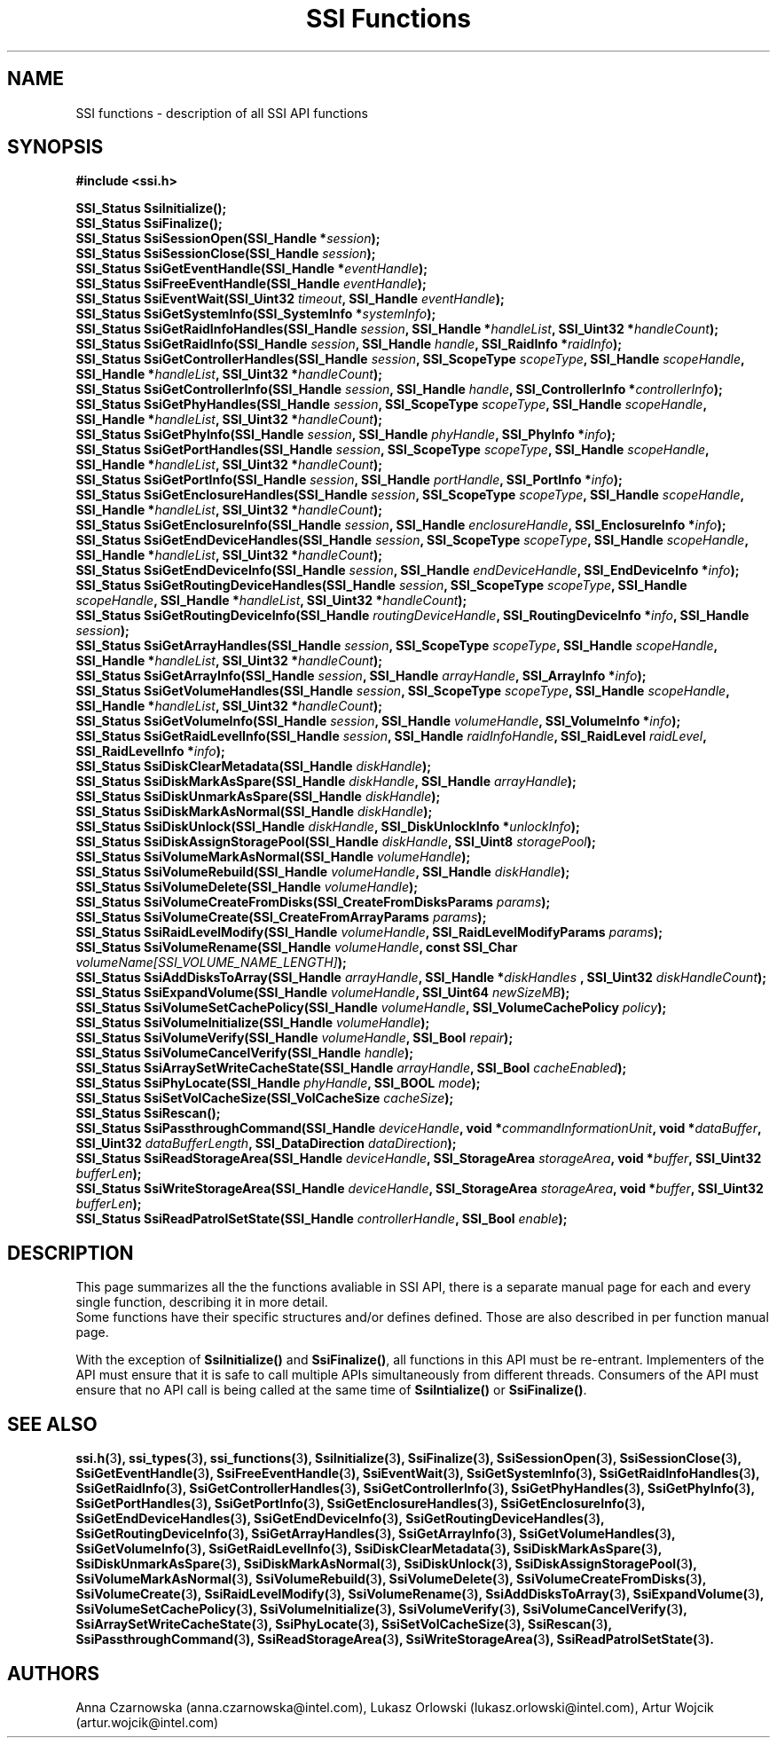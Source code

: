 .\" Copyright (c) 2011, Intel Corporation
.\" All rights reserved.
.\"
.\" Redistribution and use in source and binary forms, with or without 
.\" modification, are permitted provided that the following conditions are met:
.\"
.\"	* Redistributions of source code must retain the above copyright 
.\"	  notice, this list of conditions and the following disclaimer.
.\"	* Redistributions in binary form must reproduce the above copyright 
.\"	  notice, this list of conditions and the following disclaimer in the 
.\"	  documentation 
.\"	  and/or other materials provided with the distribution.
.\"	* Neither the name of Intel Corporation nor the names of its 
.\"	  contributors may be used to endorse or promote products derived from 
.\"	  this software without specific prior written permission.
.\"
.\" THIS SOFTWARE IS PROVIDED BY THE COPYRIGHT HOLDERS AND CONTRIBUTORS "AS IS" 
.\" AND ANY EXPRESS OR IMPLIED WARRANTIES, INCLUDING, BUT NOT LIMITED TO, THE 
.\" IMPLIED WARRANTIES OF MERCHANTABILITY AND FITNESS FOR A PARTICULAR PURPOSE 
.\" ARE DISCLAIMED. IN NO EVENT SHALL THE COPYRIGHT OWNER OR CONTRIBUTORS BE 
.\" LIABLE FOR ANY DIRECT, INDIRECT, INCIDENTAL, SPECIAL, EXEMPLARY, OR 
.\" CONSEQUENTIAL DAMAGES (INCLUDING, BUT NOT LIMITED TO, PROCUREMENT OF 
.\" SUBSTITUTE GOODS OR SERVICES; LOSS OF USE, DATA, OR PROFITS; OR BUSINESS 
.\" INTERRUPTION) HOWEVER CAUSED AND ON ANY THEORY OF LIABILITY, WHETHER IN 
.\" CONTRACT, STRICT LIABILITY, OR TORT (INCLUDING NEGLIGENCE OR OTHERWISE) 
.\" ARISING IN ANY WAY OUT OF THE USE OF THIS SOFTWARE, EVEN IF ADVISED OF THE 
.\" POSSIBILITY OF SUCH DAMAGE.
.\"
.TH "SSI Functions" 3 "September 28, 2011" "version 0.1" "Linux Programmer's Reference"
.SH NAME
SSI functions - description of all SSI API functions
.SH SYNOPSIS
.B #include <ssi.h>
.PP
.BI "SSI_Status SsiInitialize();"
.br
.BI "SSI_Status SsiFinalize();"
.br
.BI "SSI_Status SsiSessionOpen(SSI_Handle *" session ");"
.br
.BI "SSI_Status SsiSessionClose(SSI_Handle " session ");"
.br
.BI "SSI_Status SsiGetEventHandle(SSI_Handle *" eventHandle ");"
.br
.BI "SSI_Status SsiFreeEventHandle(SSI_Handle " eventHandle ");"
.br
.BI "SSI_Status SsiEventWait(SSI_Uint32 " timeout ", "
.BI "SSI_Handle " eventHandle ");"
.br
.BI "SSI_Status SsiGetSystemInfo(SSI_SystemInfo *" systemInfo ");"
.br
.BI "SSI_Status SsiGetRaidInfoHandles(SSI_Handle " session ", "
.BI "SSI_Handle *" handleList ", SSI_Uint32 *" handleCount ");"
.br
.BI "SSI_Status SsiGetRaidInfo(SSI_Handle " session ", SSI_Handle " handle ", "
.BI "SSI_RaidInfo *" raidInfo ");"
.br
.BI "SSI_Status SsiGetControllerHandles(SSI_Handle " session ", "
.BI "SSI_ScopeType  " scopeType ", SSI_Handle " scopeHandle ", "
.BI "SSI_Handle *" handleList ", SSI_Uint32 *" handleCount ");"
.br
.BI "SSI_Status SsiGetControllerInfo(SSI_Handle " session ", "
.BI "SSI_Handle " handle ", SSI_ControllerInfo *" controllerInfo ");"
.br
.BI "SSI_Status SsiGetPhyHandles(SSI_Handle " session ", "
.BI "SSI_ScopeType  " scopeType ", SSI_Handle " scopeHandle ", "
.BI "SSI_Handle *" handleList ", SSI_Uint32 *" handleCount ");"
.br
.BI "SSI_Status SsiGetPhyInfo(SSI_Handle " session ", "
.BI "SSI_Handle " phyHandle ", SSI_PhyInfo *" info ");"
.br
.BI "SSI_Status SsiGetPortHandles(SSI_Handle " session ", "
.BI "SSI_ScopeType  " scopeType ", SSI_Handle " scopeHandle ", "
.BI "SSI_Handle *" handleList ", SSI_Uint32 *" handleCount ");"
.br
.BI "SSI_Status SsiGetPortInfo(SSI_Handle " session ", "
.BI "SSI_Handle " portHandle ", SSI_PortInfo *" info ");"
.br
.BI "SSI_Status SsiGetEnclosureHandles(SSI_Handle " session ", "
.BI "SSI_ScopeType  " scopeType ", SSI_Handle " scopeHandle ", "
.BI "SSI_Handle *" handleList ", SSI_Uint32 *" handleCount ");"
.br
.BI "SSI_Status SsiGetEnclosureInfo(SSI_Handle " session ", "
.BI "SSI_Handle " enclosureHandle ", SSI_EnclosureInfo *" info ");"
.br
.BI "SSI_Status SsiGetEndDeviceHandles(SSI_Handle " session ", "
.BI "SSI_ScopeType  " scopeType ", SSI_Handle " scopeHandle ", "
.BI "SSI_Handle *" handleList ", SSI_Uint32 *" handleCount ");"
.br
.BI "SSI_Status SsiGetEndDeviceInfo(SSI_Handle " session ", "
.BI "SSI_Handle " endDeviceHandle ", SSI_EndDeviceInfo *" info ");"
.br
.BI "SSI_Status SsiGetRoutingDeviceHandles(SSI_Handle " session ", "
.BI "SSI_ScopeType  " scopeType ", SSI_Handle " scopeHandle ", "
.BI "SSI_Handle *" handleList ", SSI_Uint32 *" handleCount ");"
.br
.BI "SSI_Status SsiGetRoutingDeviceInfo(SSI_Handle " routingDeviceHandle ", "
.BI "SSI_RoutingDeviceInfo *" info ", SSI_Handle " session ");"
.br
.BI "SSI_Status SsiGetArrayHandles(SSI_Handle " session ", "
.BI "SSI_ScopeType  " scopeType ", SSI_Handle " scopeHandle ", "
.BI "SSI_Handle *" handleList ", SSI_Uint32 *" handleCount ");"
.br
.BI "SSI_Status SsiGetArrayInfo(SSI_Handle " session ", "
.BI "SSI_Handle " arrayHandle ", SSI_ArrayInfo *" info ");"
.br
.BI "SSI_Status SsiGetVolumeHandles(SSI_Handle " session ", "
.BI "SSI_ScopeType  " scopeType ", SSI_Handle " scopeHandle ", "
.BI "SSI_Handle *" handleList ", SSI_Uint32 *" handleCount ");"
.br
.BI "SSI_Status SsiGetVolumeInfo(SSI_Handle " session ", "
.BI "SSI_Handle " volumeHandle ", SSI_VolumeInfo *" info ");"
.br
.BI "SSI_Status SsiGetRaidLevelInfo(SSI_Handle " session ", "
.BI "SSI_Handle " raidInfoHandle ", SSI_RaidLevel " raidLevel ", "
.BI "SSI_RaidLevelInfo *" info ");"
.br
.BI "SSI_Status SsiDiskClearMetadata(SSI_Handle " diskHandle ");"
.br
.BI "SSI_Status SsiDiskMarkAsSpare(SSI_Handle " diskHandle ", "
.BI "SSI_Handle " arrayHandle ");"
.br
.BI "SSI_Status SsiDiskUnmarkAsSpare(SSI_Handle " diskHandle ");"
.br
.BI "SSI_Status SsiDiskMarkAsNormal(SSI_Handle " diskHandle ");"
.br
.BI "SSI_Status SsiDiskUnlock(SSI_Handle " diskHandle ", "
.BI "SSI_DiskUnlockInfo *" unlockInfo ");"
.br
.BI "SSI_Status SsiDiskAssignStoragePool(SSI_Handle " diskHandle ", "
.BI "SSI_Uint8 " storagePool ");"
.br
.BI "SSI_Status SsiVolumeMarkAsNormal(SSI_Handle " volumeHandle ");"
.br
.BI "SSI_Status SsiVolumeRebuild(SSI_Handle " volumeHandle ", "
.BI "SSI_Handle " diskHandle ");"
.br
.BI "SSI_Status SsiVolumeDelete(SSI_Handle " volumeHandle ");"
.br
.BI "SSI_Status SsiVolumeCreateFromDisks(SSI_CreateFromDisksParams " params ");"
.br
.BI "SSI_Status SsiVolumeCreate(SSI_CreateFromArrayParams " params ");"
.br
.BI "SSI_Status SsiRaidLevelModify(SSI_Handle " volumeHandle ", "
.BI "SSI_RaidLevelModifyParams " params ");"
.br
.BI "SSI_Status SsiVolumeRename(SSI_Handle " volumeHandle ", "
.BI "const SSI_Char " volumeName[SSI_VOLUME_NAME_LENGTH] ");"
.br
.BI "SSI_Status SsiAddDisksToArray(SSI_Handle " arrayHandle ", "
.BI "SSI_Handle *" diskHandles " , SSI_Uint32 " diskHandleCount ");"
.br
.BI "SSI_Status SsiExpandVolume(SSI_Handle " volumeHandle ", "
.BI "SSI_Uint64 " newSizeMB ");"
.br
.BI "SSI_Status SsiVolumeSetCachePolicy(SSI_Handle " volumeHandle ", "
.BI "SSI_VolumeCachePolicy " policy ");"
.br
.BI "SSI_Status SsiVolumeInitialize(SSI_Handle " volumeHandle ");"
.br
.BI "SSI_Status SsiVolumeVerify(SSI_Handle " volumeHandle ", "
.BI "SSI_Bool " repair ");"
.br
.BI "SSI_Status SsiVolumeCancelVerify(SSI_Handle " handle ");"
.br
.BI "SSI_Status SsiArraySetWriteCacheState(SSI_Handle " arrayHandle ", "
.BI "SSI_Bool " cacheEnabled ");"
.br
.BI "SSI_Status SsiPhyLocate(SSI_Handle " phyHandle ", SSI_BOOL " mode ");"
.br
.BI "SSI_Status SsiSetVolCacheSize(SSI_VolCacheSize " cacheSize ");"
.br
.BI "SSI_Status SsiRescan();"
.br
.BI "SSI_Status SsiPassthroughCommand(SSI_Handle " deviceHandle ", "
.BI "void *" commandInformationUnit ", void *" dataBuffer ", "
.BI "SSI_Uint32 " dataBufferLength ", SSI_DataDirection " dataDirection ");"
.br
.BI "SSI_Status SsiReadStorageArea(SSI_Handle " deviceHandle ", "
.BI "SSI_StorageArea " storageArea ", void *" buffer ", "
.BI "SSI_Uint32 " bufferLen ");"
.br
.BI "SSI_Status SsiWriteStorageArea(SSI_Handle " deviceHandle ", "
.BI "SSI_StorageArea " storageArea ", void *" buffer ", "
.BI "SSI_Uint32 " bufferLen ");"
.br
.BI "SSI_Status SsiReadPatrolSetState(SSI_Handle " controllerHandle ", "
.BI "SSI_Bool " enable ");"
.br
.SH DESCRIPTION
.PP
This page summarizes all the the functions avaliable in SSI API, there is a 
separate manual page for each and every single function, describing it in 
more detail.
.br
Some functions have their specific structures and/or defines defined. 
Those are also described in per function manual page.

With the exception of \fBSsiInitialize()\fR and \fBSsiFinalize()\fR, all 
functions in this API must be re-entrant. Implementers of the API must ensure 
that it is safe to call multiple APIs simultaneously from different threads. 
Consumers of the API must ensure that no API call is being called at the same 
time of \fBSsiIntialize()\fR or \fBSsiFinalize()\fR.
.SH SEE ALSO
.PP 
\fBssi.h(\fR3\fB),
ssi_types(\fR3\fB), 
ssi_functions(\fR3\fB),
SsiInitialize(\fR3\fB), 
SsiFinalize(\fR3\fB), 
SsiSessionOpen(\fR3\fB), 
SsiSessionClose(\fR3\fB), 
SsiGetEventHandle(\fR3\fB), 
SsiFreeEventHandle(\fR3\fB), 
SsiEventWait(\fR3\fB), 
SsiGetSystemInfo(\fR3\fB), 
SsiGetRaidInfoHandles(\fR3\fB), 
SsiGetRaidInfo(\fR3\fB), 
SsiGetControllerHandles(\fR3\fB), 
SsiGetControllerInfo(\fR3\fB), 
SsiGetPhyHandles(\fR3\fB), 
SsiGetPhyInfo(\fR3\fB), 
SsiGetPortHandles(\fR3\fB), 
SsiGetPortInfo(\fR3\fB), 
SsiGetEnclosureHandles(\fR3\fB), 
SsiGetEnclosureInfo(\fR3\fB), 
SsiGetEndDeviceHandles(\fR3\fB), 
SsiGetEndDeviceInfo(\fR3\fB), 
SsiGetRoutingDeviceHandles(\fR3\fB), 
SsiGetRoutingDeviceInfo(\fR3\fB), 
SsiGetArrayHandles(\fR3\fB), 
SsiGetArrayInfo(\fR3\fB), 
SsiGetVolumeHandles(\fR3\fB), 
SsiGetVolumeInfo(\fR3\fB), 
SsiGetRaidLevelInfo(\fR3\fB), 
SsiDiskClearMetadata(\fR3\fB), 
SsiDiskMarkAsSpare(\fR3\fB), 
SsiDiskUnmarkAsSpare(\fR3\fB), 
SsiDiskMarkAsNormal(\fR3\fB), 
SsiDiskUnlock(\fR3\fB), 
SsiDiskAssignStoragePool(\fR3\fB), 
SsiVolumeMarkAsNormal(\fR3\fB), 
SsiVolumeRebuild(\fR3\fB), 
SsiVolumeDelete(\fR3\fB), 
SsiVolumeCreateFromDisks(\fR3\fB), 
SsiVolumeCreate(\fR3\fB), 
SsiRaidLevelModify(\fR3\fB), 
SsiVolumeRename(\fR3\fB), 
SsiAddDisksToArray(\fR3\fB), 
SsiExpandVolume(\fR3\fB), 
SsiVolumeSetCachePolicy(\fR3\fB), 
SsiVolumeInitialize(\fR3\fB), 
SsiVolumeVerify(\fR3\fB), 
SsiVolumeCancelVerify(\fR3\fB), 
SsiArraySetWriteCacheState(\fR3\fB), 
SsiPhyLocate(\fR3\fB), 
SsiSetVolCacheSize(\fR3\fB), 
SsiRescan(\fR3\fB), 
SsiPassthroughCommand(\fR3\fB), 
SsiReadStorageArea(\fR3\fB), 
SsiWriteStorageArea(\fR3\fB), 
SsiReadPatrolSetState(\fR3\fB).\fR
.SH AUTHORS
Anna Czarnowska (anna.czarnowska@intel.com), 
Lukasz Orlowski (lukasz.orlowski@intel.com),
Artur Wojcik (artur.wojcik@intel.com)
